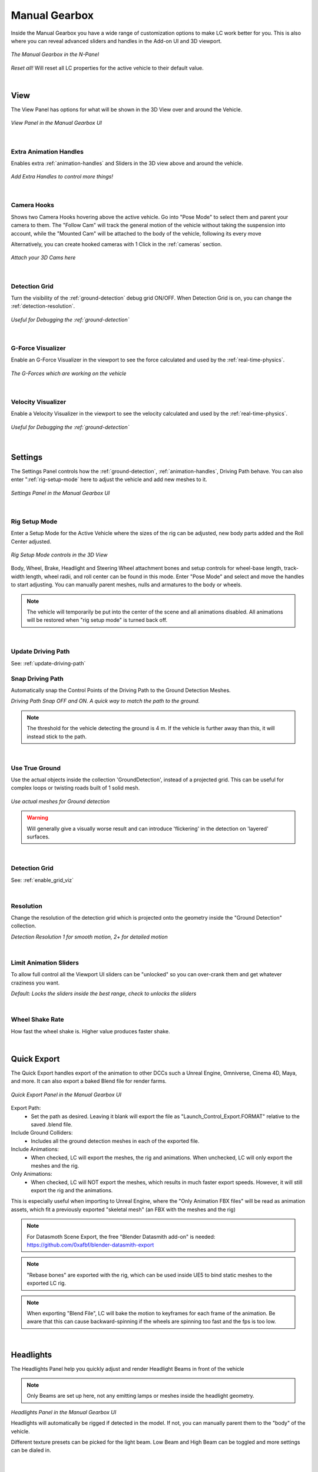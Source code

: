 Manual Gearbox
===================================

Inside the Manual Gearbox you have a wide range of customization options to make LC work better for you. This is also where you can reveal advanced sliders and handles in the Add-on UI and 3D viewport.

..  figure:: img/IMG_ManualGearbox.jpg
    :alt: Manual Gearbox UI
    :class: with-shadow
    :width: 350px
    :align: center
    
    *The Manual Gearbox in the N-Panel* 

*Reset all!*
Will reset all LC properties for the active vehicle to their default value.

|
.. _view:
View
-----

The View Panel has options for what will be shown in the 3D View over and around the Vehicle.

..  figure:: img/IMG_View_02.jpg
    :alt: View
    :class: with-shadow
    :width: 350px
    :align: center
    
    *View Panel in the Manual Gearbox UI* 

|
.. _enable_extra_handles:
Extra Animation Handles
^^^^^^^^
Enables extra :ref:`animation-handles` and Sliders in the 3D view above and around the vehicle.

..  figure:: img/IMG_ExtraAnimHandlesOn.jpg
    :alt: View
    :class: with-shadow
    :width: 350px
    :align: center
    
    *Add Extra Handles to control more things!* 

|
.. _enable_camera_hooks:
Camera Hooks
^^^^^^^^
Shows two Camera Hooks hovering above the active vehicle. Go into "Pose Mode" to select them and parent your camera to them.
The "Follow Cam" will track the general motion of the vehicle without taking the suspension into account, while the "Mounted Cam" will be attached to the body of the vehicle, following its every move

Alternatively, you can create hooked cameras with 1 Click in the :ref:`cameras` section.

..  figure:: img/IMG_CamHooks.jpg
    :alt: View
    :class: with-shadow
    :width: 350px
    :align: center
    
    *Attach your 3D Cams here* 

|
.. _enable_grid_viz:
Detection Grid
^^^^^^^^
Turn the visibility of the :ref:`ground-detection` debug grid ON/OFF.
When Detection Grid is on, you can change the :ref:`detection-resolution`.

..  figure:: img/IMG_DetectionGrid.jpg
    :alt: View
    :class: with-shadow
    :width: 350px
    :align: center
    
    *Useful for Debugging the :ref:`ground-detection`* 

|
.. _enable_acc_viz:
G-Force Visualizer
^^^^^^^^
Enable an G-Force Visualizer in the viewport to see the force calculated and used by the :ref:`real-time-physics`.

..  figure:: gif/GIF_G-Force.gif
    :alt: Custom Physics
    :class: with-shadow
    :width: 350px
    :align: center

    *The G-Forces which are working on the vehicle*

|
.. _enable_vel_viz:
Velocity Visualizer
^^^^^^^^
Enable a Velocity Visualizer in the viewport to see the velocity calculated and used by the :ref:`real-time-physics`.

..  figure:: img/IMG_VelViz.jpg
    :alt: View
    :class: with-shadow
    :width: 350px
    :align: center
    
    *Useful for Debugging the :ref:`ground-detection`* 

|
.. _settings:
Settings
-----

The Settings Panel controls how the :ref:`ground-detection`, :ref:`animation-handles`, Driving Path behave. You can also enter ":ref:`rig-setup-mode` here to adjust the vehicle and add new meshes to it.

..  figure:: img/IMG_Settings.jpg
    :alt: Settings
    :class: with-shadow
    :width: 350px
    :align: center
    
    *Settings Panel in the Manual Gearbox UI* 

|
.. _rig-setup-mode:
Rig Setup Mode
^^^^^^^^
Enter a Setup Mode for the Active Vehicle where the sizes of the rig can be adjusted, new body parts added and the Roll Center adjusted.

..  figure:: img/IMG_RigSetupMode.jpg
    :alt: Rig Setup Mode
    :class: with-shadow
    :width: 350px
    :align: center
    
    *Rig Setup Mode controls in the 3D View* 

Body, Wheel, Brake, Headlight and Steering Wheel attachment bones and setup controls for wheel-base length, track-width length, wheel radii, and roll center can be found in this mode. Enter "Pose Mode" and select and move the handles to start adjusting.
You can manually parent meshes, nulls and armatures to the body or wheels. 

.. note::
    The vehicle will temporarily be put into the center of the scene and all animations disabled. All animations will be restored when "rig setup mode" is turned back off.


|
Update Driving Path
^^^^^^^^
See: :ref:`update-driving-path`

.. _snap-driving-path:
Snap Driving Path
^^^^^^^^
Automatically snap the Control Points of the Driving Path to the Ground Detection Meshes.

..  |pic1| image:: img/IMG_SnapOFF.jpg
    :alt: View
    :class: with-shadow
    :width: 48%


..  |pic2| image:: img/IMG_SnapON.jpg
    :alt: View
    :class: with-shadow
    :width: 48%

|pic1| |pic2|

*Driving Path Snap OFF and ON. A quick way to match the path to the ground.* 


.. note::
    The threshold for the vehicle detecting the ground is 4 m. If the vehicle is further away than this, it will instead stick to the path.


|
.. _use-true-ground:
Use True Ground
^^^^^^^^
Use the actual objects inside the collection 'GroundDetection', instead of a projected grid. This can be useful for complex loops or twisting roads built of 1 solid mesh.

..  figure:: img/IMG_TrueGround.jpg
    :alt: View
    :class: with-shadow
    :width: 350px
    :align: center
    
    *Use actual meshes for Ground detection* 

.. warning::
    Will generally give a visually worse result and can introduce 'flickering' in the detection on 'layered' surfaces.

|
.. _detection-grid:
Detection Grid
^^^^^^^^
See: :ref:`enable_grid_viz`

|
.. _detection-resolution:
Resolution
^^^^^^^^
Change the resolution of the detection grid which is projected onto the geometry inside the "Ground Detection" collection.

..  |pic3| image:: img/IMG_Res_01.jpg
    :alt: View
    :class: with-shadow
    :width: 48%

..  |pic4| image:: img/IMG_Res_02.jpg
    :alt: View
    :class: with-shadow
    :width: 48%

|pic3| |pic4|
    
*Detection Resolution 1 for smooth motion, 2+ for detailed motion* 

|
.. _limit-sliders:
Limit Animation Sliders
^^^^^^^^
To allow full control all the Viewport UI sliders can be "unlocked" so you can over-crank them and get whatever craziness you want.

..  |pic5| image:: img/IMG_LimitOn.jpg
    :alt: View
    :class: with-shadow
    :width: 48%
    

..  |pic6| image:: img/IMG_LimitOff.jpg
    :alt: View
    :class: with-shadow
    :width: 48%

|pic5| |pic6|
    
*Default: Locks the sliders inside the best range, check to unlocks the sliders* 

|
.. _wheel-shake-rate:
Wheel Shake Rate
^^^^^^^^
How fast the wheel shake is. Higher value produces faster shake.

|
.. _quick-export:
Quick Export
------

The Quick Export handles export of the animation to other DCCs such a Unreal Engine, Omniverse, Cinema 4D, Maya, and more. It can also export a baked Blend file for render farms.

..  figure:: img/IMG_QuickExport.jpg
    :alt: Quick Export
    :class: with-shadow
    :width: 350px
    :align: center
    
    *Quick Export Panel in the Manual Gearbox UI* 

Export Path:
    * Set the path as desired. Leaving it blank will export the file as "Launch_Control_Export.FORMAT" relative to the saved .blend file.

Include Ground Colliders:
    * Includes all the ground detection meshes in each of the exported file.

Include Animations:
    * When checked, LC will export the meshes, the rig and animations. When unchecked, LC will only export the meshes and the rig.

Only Animations:
    * When checked, LC will NOT export the meshes, which results in much faster export speeds. However, it will still export the rig and the animations. 
This is especially useful when importing to Unreal Engine, where the "Only Animation FBX files" will be read as animation assets, which fit a previously exported "skeletal mesh" (an FBX with the meshes and the rig)

.. note::
    For Datasmoth Scene Export, the free "Blender Datasmith add-on" is needed: https://github.com/0xafbf/blender-datasmith-export 


.. note::
    "Rebase bones" are exported with the rig, which can be used inside UE5 to bind static meshes to the exported LC rig.


.. note::
    When exporting "Blend File", LC will bake the motion to keyframes for each frame of the animation. Be aware that this can cause backward-spinning if the wheels are spinning too fast and the fps is too low.


|
.. _headlights:
Headlights
-----

The Headlights Panel help you quickly adjust and render Headlight Beams in front of the vehicle

.. note::
  Only Beams are set up here, not any emitting lamps or meshes inside the headlight geometry.

..  |pic7| image:: gif/GIF_Headlights.gif
    :alt: Headlights
    :class: with-shadow
    :width: 48%

..  |pic8| image:: img/IMG_Headlights.jpg
    :alt: Headlights
    :class: with-shadow
    :width: 48%

|pic7| |pic8|
    
*Headlights Panel in the Manual Gearbox UI* 

Headlights will automatically be rigged if detected in the model. If not, you can manually parent them to the "body" of the vehicle.

Different texture presets can be picked for the light beam. Low Beam and High Beam can be toggled and more settings can be dialed in.


|
.. _skidmarks:
Skidmarks
-----

The Skidmarks Panel helps you generate skidmarks from the tires of the vehicle.

.. note::
  Skidmarks currently only support pressure to calculate the intensity. Wheel-spin or Wheel-locking does not currently affect the generated Skidmarks

..  |pic9| image:: gif/GIF_Skidmarks.gif
    :alt: Skidmarks
    :class: with-shadow
    :width: 48%

..  |pic10| image:: img/IMG_Skidmarks.jpg
    :alt: Skidmarks
    :class: with-shadow
    :width: 48%

|pic9| |pic10|
    
*Skidmarks Panel in the Manual Gearbox UI* 



|
.. _jump-trajectories:
Jump Trajectory
-----

With the Jump Trajectory Panel, you can generate a realistic jump path for your vehicle.

..  |pic11| image:: gif/GIF_Jump.gif
    :alt: Jump
    :class: with-shadow
    :width: 48%

..  |pic12| image:: img/IMG_JumpGenerator.jpg
    :alt: Jump
    :class: with-shadow
    :width: 48%

|pic11| |pic12|
    
*Jump Trajectory Panel in the Manual Gearbox UI* 

Calculates spline-points of a realistic car jump depending on the input speed. 

To use it, go into edit-mode on the "DrivingPath" and select the last point, which has to be the very end of the "ramp" the car is going to jump from. This last point needs to have a handle. The angle of the handle will be the take-off angle and the "Jump Speed" (Speed of the car at take-off point) must be defined in the Add-on UI. If you prefer Imperial Units, you can check the check-box in the Add-on UI. The calculation will always expect the end of the jump is on Z=0. 


|
.. _cameras:
Cinematographer
-----

The Cinematographer Panel will help you quickly set up Cameras for your Animation.

..  |pic13| image:: img/IMG_CamSetup.jpg
    :alt: Cam
    :class: with-shadow
    :width: 48%

..  |pic14| image:: img/IMG_Cam.jpg
    :alt: Cam
    :class: with-shadow
    :width: 48%

|pic13| |pic14|

*Cinematographer Panel in the Manual Gearbox UI* 

Click the "Create Hooked Cameras" to generate two cameras from the 3D view hooked to the active vehicle.
The "Follow Cam" will track the general motion of the vehicle without taking the suspension into account, while the "Mounted Cam" will be attached to the body of the vehicle, following its every move


|
.. _rig-info:
Rig Info
-----

The Rig Info Panel will show you if the rigged vehicle which is currently active is compatible with the version of the Launch Control Addon you have installed.

..  figure:: img/IMG_RigInfo.jpg
    :alt: Rig Info
    :class: with-shadow
    :width: 350px
    :align: center
    
    *Rig Info Panel in the Manual Gearbox UI* 

You can also "Update Vehicle Rig" to automatically unrig your 1.5+ vehicle and rig it with the rig armature that matches the installed version of LC. 
In the process, LC will store the animtion data, driving path, ground detection, all the physics settings and rig setup settings and apply them after the re-rigging is done. 
Depending on the versions some data might not be possible to apply, so expect loss of data if you are updating an old file.

If you have a file with a "Legacy Rig" (Rigged in LC 1.0-1.3), you can try to "Update Vehicle Rig" too, but the successrate will be lower.
